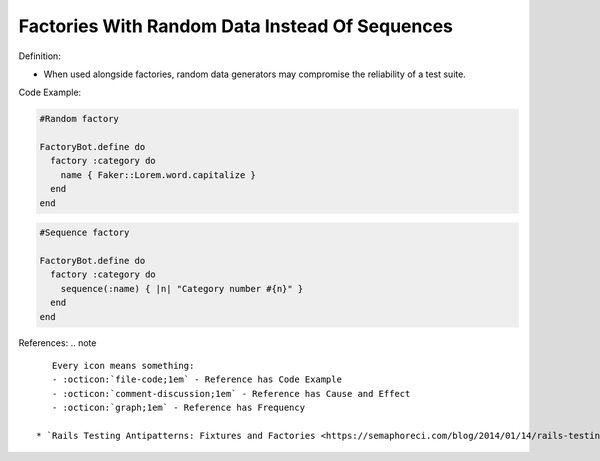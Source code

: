 Factories With Random Data Instead Of Sequences
^^^^^
Definition:

* When used alongside factories, random data generators may compromise the reliability of a test suite.


Code Example:

.. code-block:: ruby

  #Random factory

  FactoryBot.define do
    factory :category do
      name { Faker::Lorem.word.capitalize }
    end
  end

.. code-block:: ruby

  #Sequence factory

  FactoryBot.define do
    factory :category do
      sequence(:name) { |n| "Category number #{n}" }
    end
  end


References:
.. note ::

    Every icon means something:
    - :octicon:`file-code;1em` - Reference has Code Example
    - :octicon:`comment-discussion;1em` - Reference has Cause and Effect
    - :octicon:`graph;1em` - Reference has Frequency

 * `Rails Testing Antipatterns: Fixtures and Factories <https://semaphoreci.com/blog/2014/01/14/rails-testing-antipatterns-fixtures-and-factories.html>`_ :octicon:`file-code;1em` :octicon:`comment-discussion;1em`

